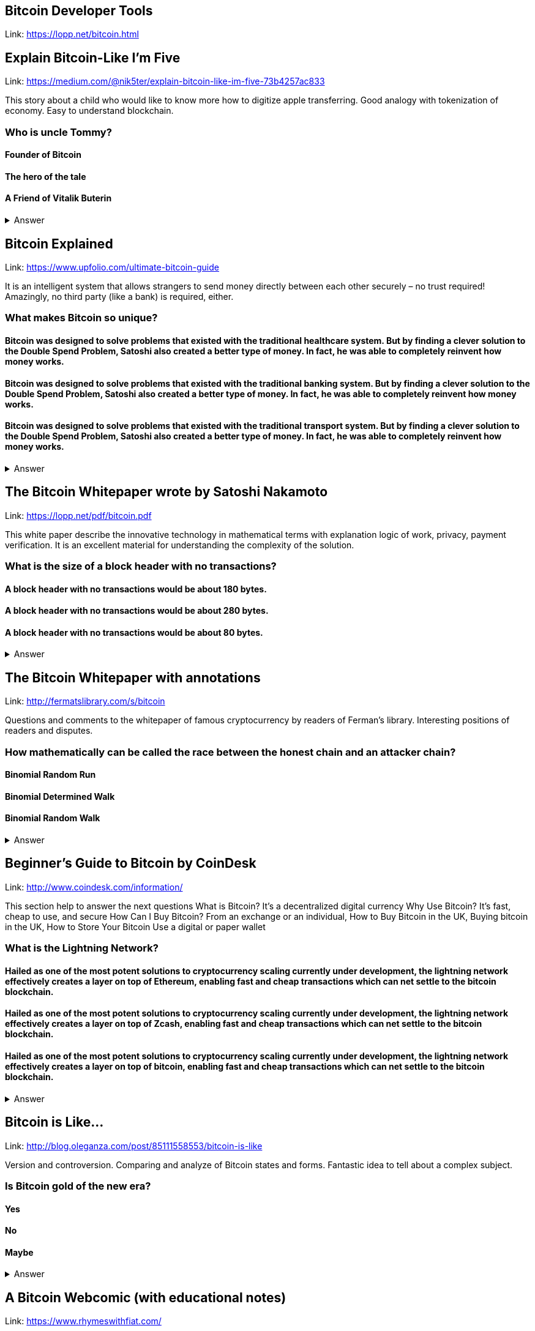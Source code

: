 ==  Bitcoin Developer Tools
Link: https://lopp.net/bitcoin.html

== Explain Bitcoin-Like I'm Five

Link: https://medium.com/@nik5ter/explain-bitcoin-like-im-five-73b4257ac833

This story about a child who would like to know more how to digitize apple transferring.
Good analogy with tokenization of economy. Easy to understand blockchain.

=== Who is uncle Tommy?
==== Founder of Bitcoin
==== The hero of the tale
==== A Friend of Vitalik Buterin

+++ <details><summary> +++
    Answer
    +++ </summary><div> +++
----
The hero of the tale
----
+++ </div></details> +++

== Bitcoin Explained

Link: https://www.upfolio.com/ultimate-bitcoin-guide

It is an intelligent system that allows strangers to send money directly between each other securely – no trust required! Amazingly, no third party (like a bank) is required, either. 

=== What makes Bitcoin so unique?
==== Bitcoin was designed to solve problems that existed with the traditional healthcare system. But by finding a clever solution to the Double Spend Problem, Satoshi also created a better type of money. In fact, he was able to completely reinvent how money works.

==== Bitcoin was designed to solve problems that existed with the traditional banking system. But by finding a clever solution to the Double Spend Problem, Satoshi also created a better type of money. In fact, he was able to completely reinvent how money works.

==== Bitcoin was designed to solve problems that existed with the traditional transport system. But by finding a clever solution to the Double Spend Problem, Satoshi also created a better type of money. In fact, he was able to completely reinvent how money works.

+++ <details><summary> +++
    Answer
    +++ </summary><div> +++
----
Bitcoin was designed to solve problems that existed with the traditional banking system. But by finding a clever solution to the Double Spend Problem, Satoshi also created a better type of money. In fact, he was able to completely reinvent how money works.
----
+++ </div></details> +++

== The Bitcoin Whitepaper wrote by Satoshi Nakamoto

Link: https://lopp.net/pdf/bitcoin.pdf

This white paper describe the innovative technology in mathematical terms with explanation logic of work, privacy, payment verification.  It is an excellent material for understanding the complexity of the solution.

=== What is the size of a block header with no transactions?
==== A block header with no transactions would be about 180 bytes. 
==== A block header with no transactions would be about 280 bytes. 
==== A block header with no transactions would be about 80 bytes. 

+++ <details><summary> +++
    Answer
    +++ </summary><div> +++
----
A block header with no transactions would be about 80 bytes. 
----
+++ </div></details> +++

== The Bitcoin Whitepaper with annotations

Link: http://fermatslibrary.com/s/bitcoin

Questions and comments to the whitepaper of famous cryptocurrency by readers of Ferman’s library. Interesting positions of readers and disputes.

=== How mathematically can be called the race between the honest chain and an attacker chain?
==== Binomial Random Run
==== Binomial Determined Walk
==== Binomial Random Walk


+++ <details><summary> +++
    Answer
    +++ </summary><div> +++
----
Binomial Random Walk
----
+++ </div></details> +++

== Beginner's Guide to Bitcoin by CoinDesk

Link: http://www.coindesk.com/information/

This section help to answer the next questions 
What is Bitcoin? It's a decentralized digital currency Why Use Bitcoin? It's fast, cheap to use, and secure How Can I Buy Bitcoin? From an exchange or an individual, How to Buy Bitcoin in the UK, Buying bitcoin in the UK,  How to Store Your Bitcoin  Use a digital or paper wallet

=== What is the Lightning Network?
==== Hailed as one of the most potent solutions to cryptocurrency scaling currently under development, the lightning network effectively creates a layer on top of Ethereum, enabling fast and cheap transactions which can net settle to the bitcoin blockchain.

==== Hailed as one of the most potent solutions to cryptocurrency scaling currently under development, the lightning network effectively creates a layer on top of Zcash, enabling fast and cheap transactions which can net settle to the bitcoin blockchain.

==== Hailed as one of the most potent solutions to cryptocurrency scaling currently under development, the lightning network effectively creates a layer on top of bitcoin, enabling fast and cheap transactions which can net settle to the bitcoin blockchain.

+++ <details><summary> +++
    Answer
    +++ </summary><div> +++
----
Hailed as one of the most potent solutions to cryptocurrency scaling currently under development, the lightning network effectively creates a layer on top of bitcoin, enabling fast and cheap transactions which can net settle to the bitcoin blockchain.
----
+++ </div></details> +++

== Bitcoin is Like…

Link: http://blog.oleganza.com/post/85111558553/bitcoin-is-like

Version and controversion. Comparing and analyze of Bitcoin states and forms. Fantastic idea to tell about a complex subject. 

=== Is Bitcoin gold of the new era? 
==== Yes
==== No
==== Maybe
+++ <details><summary> +++
    Answer
    +++ </summary><div> +++
----
Like gold, Bitcoin is shiny: it attracts people with its beautiful engineering, built-in contract programming language, wise incentives, and libertarian promise of freedom from coercion.
----
+++ </div></details> +++

== A Bitcoin Webcomic (with educational notes)

Link: https://www.rhymeswithfiat.com/

Witty comics about talks between heroes of Ethereum and Bitcoin. Short stories with funny culmination. 

=== What is the difference between ICO and YOLO?
==== NO difference it is the same meaning
==== Yes, there is a difference in the meaning


+++ <details><summary> +++
    Answer
    +++ </summary><div> +++
----
YOLO - you only libe once
ICO - Initial coin offering 
----
+++ </div></details> +++

== Bitcoin Infographics

Link: https://www.bitcoindesigned.com/

The Infographics that demonstrate in a natural way different conceptions of Bitcoin. You get the answers is Bitcoin anonymous or about Byzantine general problem. 

=== What are light wallets?
==== Light wallets that don't download the full blockchain nor verify all the transactions.
==== Light wallets that download the full blockchain nor verify all the transactions.
==== Light wallets that don't download the full blockchain verify all the transactions.

+++ <details><summary> +++
    Answer
    +++ </summary><div> +++
----
Light wallets that don't download the full blockchain nor verify all the transactions.
----
+++ </div></details> +++

== The Trust Machine: The Story of Bitcoin

Link: https://www.youtube.com/watch?v=ZKwqNgG-Sv4

=== Who is the author of whitepaper of Bitcoin
==== Satoshi Nakamoto
==== VItalik Buterin
==== Bobby Fisher

+++ <details><summary> +++
    Answer
    +++ </summary><div> +++
----
Satoshi Nakamoto
----
+++ </div></details> +++

== Reading Bitcoin - translated articles

Link: https://readingbitcoin.org/

The aggregator of articles from the leading platform like blockstream.com written by different bloggers. Good explanation of material with the visualization of not trivial technologies and processes. 

=== By which company was presented hte multiparty off-chain contract the channel factories
==== Burchert et al. 
==== Archert et al. 
==== Rchert et al. 

